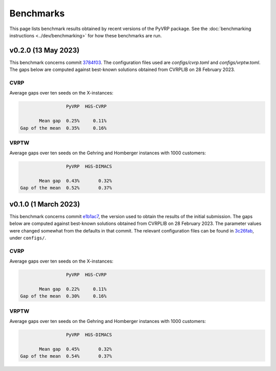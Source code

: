 Benchmarks
==========

This page lists benchmark results obtained by recent versions of the PyVRP package.
See the :doc:`benchmarking instructions <../dev/benchmarking>` for how these benchmarks are run.


v0.2.0 (13 May 2023)
---------------------
This benchmark concerns commit `3784f03 <https://github.com/PyVRP/PyVRP/tree/3784f03fa3b6777613fb0bc8cedeac5ad372cfe4>`_.
The configuration files used are `configs/cvrp.toml` and `configs/vrptw.toml`.
The gaps below are computed against best-known solutions obtained from CVRPLIB on 28 February 2023.

CVRP
^^^^

Average gaps over ten seeds on the X-instances:

.. code-block::

                    PyVRP  HGS-CVRP

          Mean gap  0.25%     0.11%
   Gap of the mean  0.35%     0.16%

VRPTW
^^^^^

Average gaps over ten seeds on the Gehring and Homberger instances with 1000 customers:

.. code-block::

                    PyVRP  HGS-DIMACS

          Mean gap  0.43%       0.32%
   Gap of the mean  0.52%       0.37%



v0.1.0 (1 March 2023)
---------------------

This benchmark concerns commit `e1b1ac7 <https://github.com/PyVRP/PyVRP/tree/e1b1ac72bc1246cc51d252bf72df71fc43dc422b>`_, the version used to obtain the results of the initial submission.
The gaps below are computed against best-known solutions obtained from CVRPLIB on 28 February 2023.
The parameter values were changed somewhat from the defaults in that commit.
The relevant configuration files can be found in `3c26fab <https://github.com/PyVRP/PyVRP/tree/3c26fab44ba612bae4a225daa099aefc1e618d9e>`_, under ``configs/``.

CVRP
^^^^

Average gaps over ten seeds on the X-instances:

.. code-block::

                    PyVRP  HGS-CVRP

          Mean gap  0.22%     0.11%
   Gap of the mean  0.30%     0.16%

VRPTW
^^^^^

Average gaps over ten seeds on the Gehring and Homberger instances with 1000 customers:

.. code-block::

                    PyVRP  HGS-DIMACS

          Mean gap  0.45%       0.32%
   Gap of the mean  0.54%       0.37%
